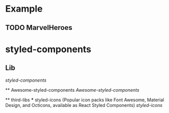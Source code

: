 
* Example 
  
** TODO MarvelHeroes


* styled-components

** Lib
    [[file+emacs:/Users/djzhang/Documents/Organizations/TERMS/styled-components/styled-components][styled-components]]

 ** Awesome-styled-components
   [[file+emacs:/Users/djzhang/Documents/Organizations/Awesome/awesome-styled-components][Awesome-styled-components]]

 ** third-libs
 *** styled-icons (Popular icon packs like Font Awesome, Material Design, and Octicons, available as React Styled Components) 
   [[file+emacs:/Users/djzhang/Documents/Organizations/TERMS/styled-components/thirdLibs/styled-icons][styled-icons]]





